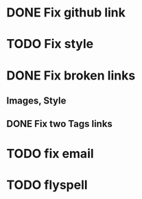 * DONE Fix github link
* TODO Fix style
* DONE Fix broken links
** Images, Style
** DONE Fix two Tags links
* TODO fix email
* TODO flyspell
